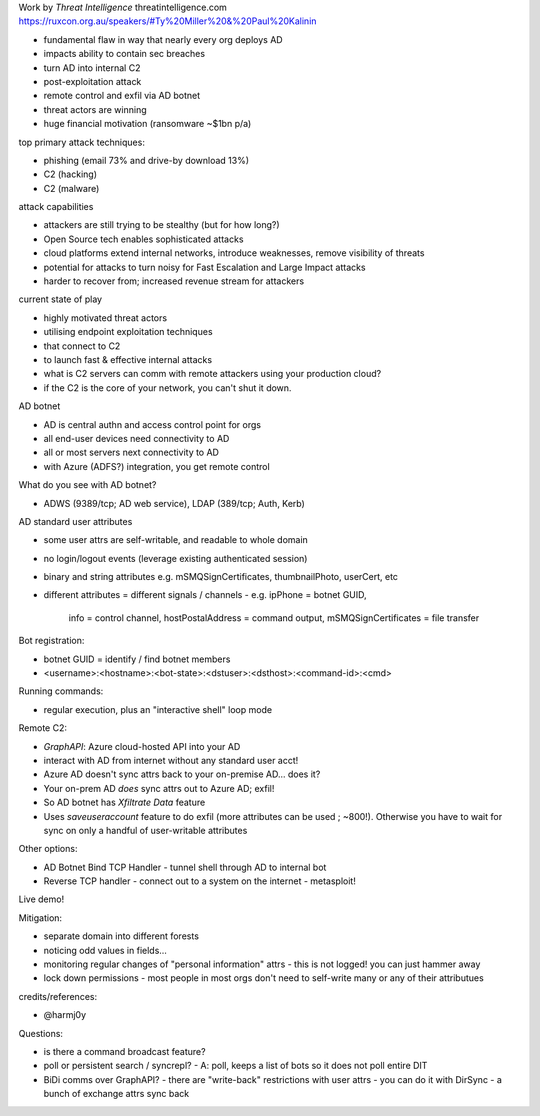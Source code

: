 Work by *Threat Intelligence*
threatintelligence.com
https://ruxcon.org.au/speakers/#Ty%20Miller%20&%20Paul%20Kalinin

- fundamental flaw in way that nearly every org deploys AD
- impacts ability to contain sec breaches
- turn AD into internal C2
- post-exploitation attack
- remote control and exfil via AD botnet

- threat actors are winning
- huge financial motivation (ransomware ~$1bn p/a)

top primary attack techniques:

- phishing (email 73% and drive-by download 13%)
- C2 (hacking)
- C2 (malware)

attack capabilities

- attackers are still trying to be stealthy (but for how long?)
- Open Source tech enables sophisticated attacks
- cloud platforms extend internal networks, introduce weaknesses,
  remove visibility of threats
- potential for attacks to turn noisy for Fast Escalation and Large
  Impact attacks
- harder to recover from; increased revenue stream for attackers

current state of play

- highly motivated threat actors
- utilising endpoint exploitation techniques
- that connect to C2
- to launch fast & effective internal attacks
- what is C2 servers can comm with remote attackers using your
  production cloud?
- if the C2 is the core of your network, you can't shut it down.

AD botnet

- AD is central authn and access control point for orgs
- all end-user devices need connectivity to AD
- all or most servers next connectivity to AD
- with Azure (ADFS?) integration, you get remote control

What do you see with AD botnet?

- ADWS (9389/tcp; AD web service), LDAP (389/tcp; Auth, Kerb)

AD standard user attributes

- some user attrs are self-writable, and readable to whole domain

- no login/logout events (leverage existing authenticated session)

- binary and string attributes e.g.
  mSMQSignCertificates, thumbnailPhoto, userCert, etc

- different attributes = different signals / channels
  - e.g. ipPhone = botnet GUID,
    info = control channel,
    hostPostalAddress = command output,
    mSMQSignCertificates = file transfer


Bot registration:

- botnet GUID = identify / find botnet members
- <username>:<hostname>:<bot-state>:<dstuser>:<dsthost>:<command-id>:<cmd>

Running commands:

- regular execution, plus an "interactive shell" loop mode

Remote C2:

- *GraphAPI*: Azure cloud-hosted API into your AD
- interact with AD from internet without any standard user acct!
- Azure AD doesn't sync attrs back to your on-premise AD... does it?
- Your on-prem AD *does* sync attrs out to Azure AD; exfil!

- So AD botnet has *Xfiltrate Data* feature

- Uses *saveuseraccount* feature to do exfil (more attributes can be
  used ; ~800!).  Otherwise you have to wait for sync on only a
  handful of user-writable attributes

Other options:

- AD Botnet Bind TCP Handler
  - tunnel shell through AD to internal bot

- Reverse TCP handler
  - connect out to a system on the internet
  - metasploit!

Live demo!

Mitigation:

- separate domain into different forests
- noticing odd values in fields...
- monitoring regular changes of "personal information" attrs
  - this is not logged!  you can just hammer away
- lock down permissions - most people in most orgs don't need to
  self-write many or any of their attributues

credits/references:

- @harmj0y

Questions:

- is there a command broadcast feature?
- poll or persistent search / syncrepl?
  - A: poll, keeps a list of bots so it does not poll entire DIT
- BiDi comms over GraphAPI?
  - there are "write-back" restrictions with user attrs
  - you can do it with DirSync
  - a bunch of exchange attrs sync back

